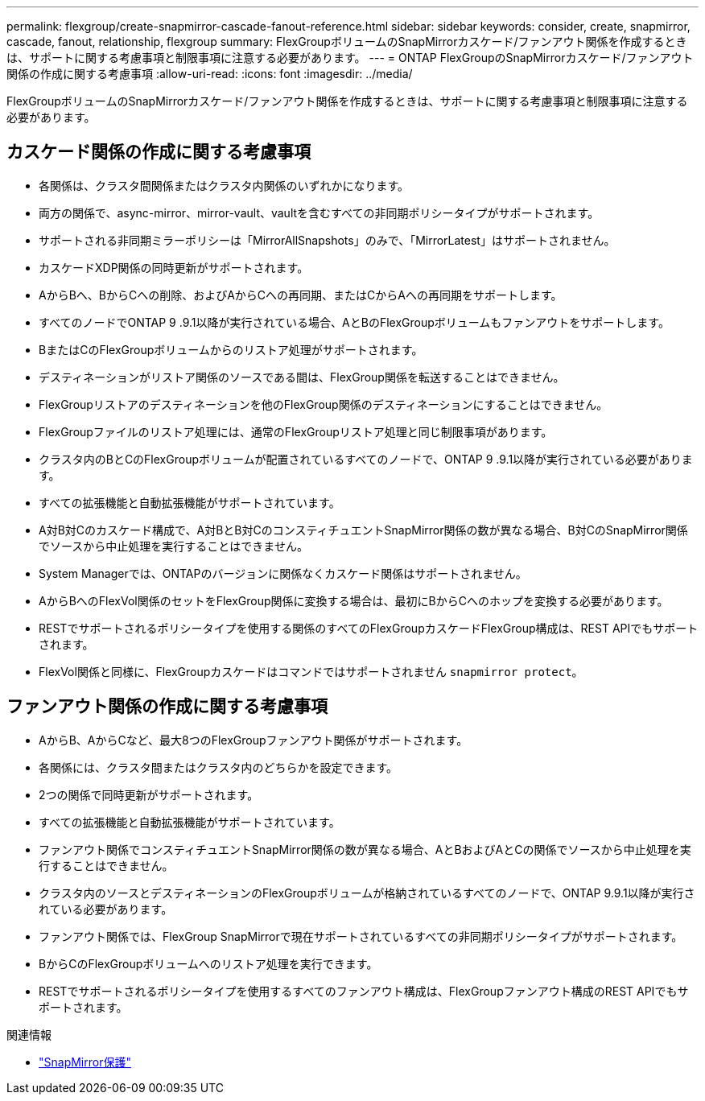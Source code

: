 ---
permalink: flexgroup/create-snapmirror-cascade-fanout-reference.html 
sidebar: sidebar 
keywords: consider, create, snapmirror, cascade, fanout, relationship, flexgroup 
summary: FlexGroupボリュームのSnapMirrorカスケード/ファンアウト関係を作成するときは、サポートに関する考慮事項と制限事項に注意する必要があります。 
---
= ONTAP FlexGroupのSnapMirrorカスケード/ファンアウト関係の作成に関する考慮事項
:allow-uri-read: 
:icons: font
:imagesdir: ../media/


[role="lead"]
FlexGroupボリュームのSnapMirrorカスケード/ファンアウト関係を作成するときは、サポートに関する考慮事項と制限事項に注意する必要があります。



== カスケード関係の作成に関する考慮事項

* 各関係は、クラスタ間関係またはクラスタ内関係のいずれかになります。
* 両方の関係で、async-mirror、mirror-vault、vaultを含むすべての非同期ポリシータイプがサポートされます。
* サポートされる非同期ミラーポリシーは「MirrorAllSnapshots」のみで、「MirrorLatest」はサポートされません。
* カスケードXDP関係の同時更新がサポートされます。
* AからBへ、BからCへの削除、およびAからCへの再同期、またはCからAへの再同期をサポートします。
* すべてのノードでONTAP 9 .9.1以降が実行されている場合、AとBのFlexGroupボリュームもファンアウトをサポートします。
* BまたはCのFlexGroupボリュームからのリストア処理がサポートされます。
* デスティネーションがリストア関係のソースである間は、FlexGroup関係を転送することはできません。
* FlexGroupリストアのデスティネーションを他のFlexGroup関係のデスティネーションにすることはできません。
* FlexGroupファイルのリストア処理には、通常のFlexGroupリストア処理と同じ制限事項があります。
* クラスタ内のBとCのFlexGroupボリュームが配置されているすべてのノードで、ONTAP 9 .9.1以降が実行されている必要があります。
* すべての拡張機能と自動拡張機能がサポートされています。
* A対B対Cのカスケード構成で、A対BとB対CのコンスティチュエントSnapMirror関係の数が異なる場合、B対CのSnapMirror関係でソースから中止処理を実行することはできません。
* System Managerでは、ONTAPのバージョンに関係なくカスケード関係はサポートされません。
* AからBへのFlexVol関係のセットをFlexGroup関係に変換する場合は、最初にBからCへのホップを変換する必要があります。
* RESTでサポートされるポリシータイプを使用する関係のすべてのFlexGroupカスケードFlexGroup構成は、REST APIでもサポートされます。
* FlexVol関係と同様に、FlexGroupカスケードはコマンドではサポートされません `snapmirror protect`。




== ファンアウト関係の作成に関する考慮事項

* AからB、AからCなど、最大8つのFlexGroupファンアウト関係がサポートされます。
* 各関係には、クラスタ間またはクラスタ内のどちらかを設定できます。
* 2つの関係で同時更新がサポートされます。
* すべての拡張機能と自動拡張機能がサポートされています。
* ファンアウト関係でコンスティチュエントSnapMirror関係の数が異なる場合、AとBおよびAとCの関係でソースから中止処理を実行することはできません。
* クラスタ内のソースとデスティネーションのFlexGroupボリュームが格納されているすべてのノードで、ONTAP 9.9.1以降が実行されている必要があります。
* ファンアウト関係では、FlexGroup SnapMirrorで現在サポートされているすべての非同期ポリシータイプがサポートされます。
* BからCのFlexGroupボリュームへのリストア処理を実行できます。
* RESTでサポートされるポリシータイプを使用するすべてのファンアウト構成は、FlexGroupファンアウト構成のREST APIでもサポートされます。


.関連情報
* link:https://docs.netapp.com/us-en/ontap-cli/snapmirror-protect.html["SnapMirror保護"^]

